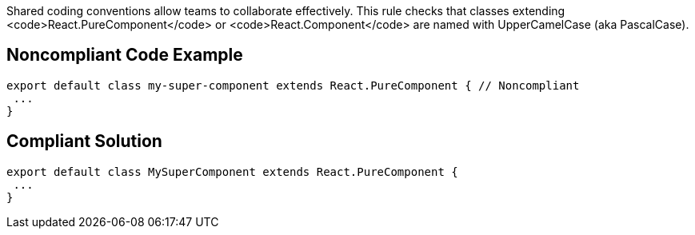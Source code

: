 Shared coding conventions allow teams to collaborate effectively. This rule checks that classes extending <code>React.PureComponent</code> or <code>React.Component</code> are named with UpperCamelCase (aka PascalCase).


== Noncompliant Code Example

----
export default class my-super-component extends React.PureComponent { // Noncompliant
 ...
}
----


== Compliant Solution

----
export default class MySuperComponent extends React.PureComponent {
 ...
}
----

